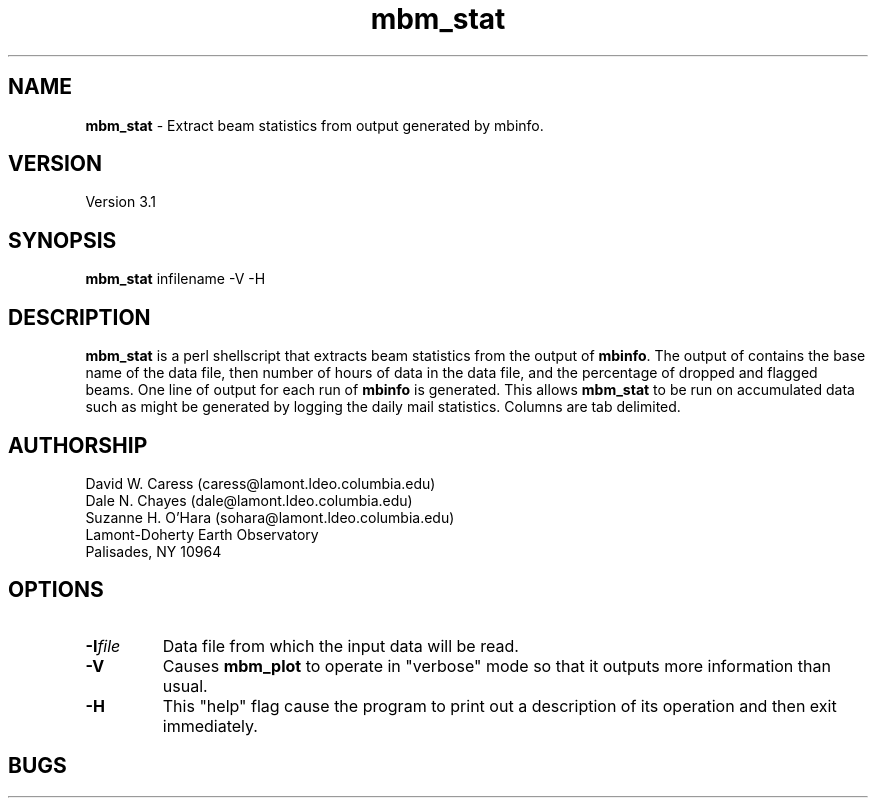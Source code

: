.TH mbm_stat 1 "19 May 1993"
.SH NAME
\fBmbm_stat\fP - Extract beam statistics from output generated by mbinfo.

.SH VERSION
Version 3.1

.SH SYNOPSIS
\fBmbm_stat\fP infilename -V -H

.SH DESCRIPTION
\fBmbm_stat\fP is a perl shellscript that extracts beam statistics from the
output of \fBmbinfo\fP. The output of contains the base name of the data file,
then number of hours of data in the data file, and the percentage of dropped 
and flagged beams. One line of output for each run of \fBmbinfo\fP is 
generated. This allows \fBmbm_stat\fP to be run on accumulated data such as
might be generated by logging the daily mail statistics. Columns are tab
delimited.
.SH AUTHORSHIP
David W. Caress (caress@lamont.ldeo.columbia.edu)
.br
Dale N. Chayes (dale@lamont.ldeo.columbia.edu)
.br
Suzanne H. O'Hara (sohara@lamont.ldeo.columbia.edu)
.br
 Lamont-Doherty Earth Observatory
.br
Palisades, NY 10964

.SH OPTIONS
.TP
.B \fB-I\fIfile\fP
Data file from which the input data will be read.
.TP
.B \fB-V\fP
Causes \fBmbm_plot\fP to operate in "verbose" mode so that it outputs
more information than usual.
.TP
.B \fB-H\fP
This "help" flag cause the program to print out a description
of its operation and then exit immediately.

.SH BUGS




